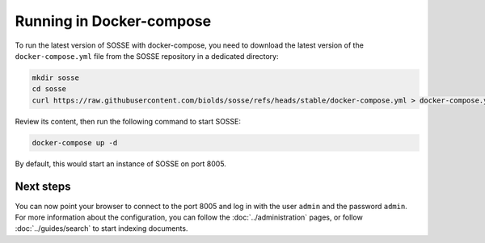 Running in Docker-compose
=========================

To run the latest version of SOSSE with docker-compose, you need to download the latest version of the
``docker-compose.yml`` file from the SOSSE repository in a dedicated directory:

.. code-block:: shell

   mkdir sosse
   cd sosse
   curl https://raw.githubusercontent.com/biolds/sosse/refs/heads/stable/docker-compose.yml > docker-compose.yml

Review its content, then run the following command to start SOSSE:

.. code-block:: shell

   docker-compose up -d

By default, this would start an instance of SOSSE on port 8005.

Next steps
----------

You can now point your browser to connect to the port 8005 and log in with the user ``admin`` and the password
``admin``. For more information about the configuration, you can follow the :doc:`../administration` pages,
or follow :doc:`../guides/search` to start indexing documents.
